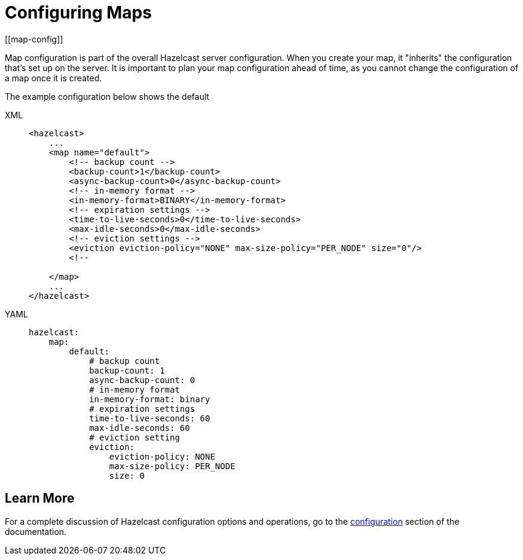 = Configuring Maps
:description: Map configuration is part of the overall Hazelcast server configuration. When you create your map, it "inherits" the configuration that's set up on the server. It is important to plan your map configuration ahead of time, as you cannot change the configuration of a map once it is created.
[[map-config]]

{description}

The example configuration below shows the default

[tabs] 
==== 
XML:: 
+ 
-- 
[source,xml]
----
<hazelcast>
    ...
    <map name="default">
        <!-- backup count -->
        <backup-count>1</backup-count>
        <async-backup-count>0</async-backup-count>
        <!-- in-memory format -->
        <in-memory-format>BINARY</in-memory-format>
        <!-- expiration settings -->
        <time-to-live-seconds>0</time-to-live-seconds>
        <max-idle-seconds>0</max-idle-seconds>
        <!-- eviction settings -->
        <eviction eviction-policy="NONE" max-size-policy="PER_NODE" size="0"/>
        <!--

    </map>
    ...
</hazelcast>
----
--

YAML::
+
[source,yaml]
----
hazelcast:
    map:
        default:
            # backup count
            backup-count: 1
            async-backup-count: 0
            # in-memory format
            in-memory-format: binary
            # expiration settings
            time-to-live-seconds: 60
            max-idle-seconds: 60
            # eviction setting
            eviction:
                eviction-policy: NONE
                max-size-policy: PER_NODE
                size: 0

----
====



== Learn More

For a complete discussion of Hazelcast configuration options and operations, go to the xref:configuration/understanding-configuration.adoc[configuration] section of the documentation. 